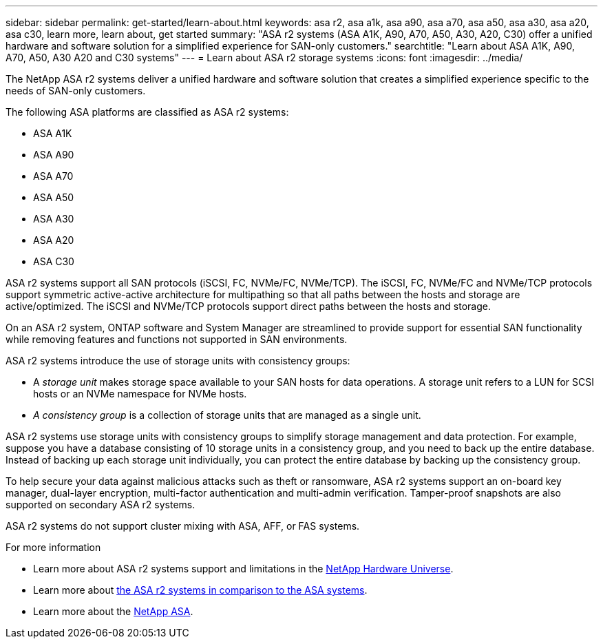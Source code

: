 ---
sidebar: sidebar
permalink: get-started/learn-about.html
keywords: asa r2, asa a1k, asa a90, asa a70, asa a50, asa a30, asa a20, asa c30, learn more, learn about, get started
summary: "ASA r2 systems (ASA A1K, A90, A70, A50, A30, A20, C30) offer a unified hardware and software solution for a simplified experience for SAN-only customers."
searchtitle: "Learn about ASA A1K, A90, A70, A50, A30 A20 and C30 systems"
---
= Learn about ASA r2 storage systems
:icons: font
:imagesdir: ../media/

[.lead]

The NetApp ASA r2 systems deliver a unified hardware and software solution that creates a simplified experience specific to the needs of SAN-only customers.

The following ASA platforms are classified as ASA r2 systems:

* ASA A1K
* ASA A90
* ASA A70
* ASA A50
* ASA A30
* ASA A20
* ASA C30

ASA r2 systems support all SAN protocols (iSCSI, FC, NVMe/FC, NVMe/TCP).  The iSCSI, FC, NVMe/FC and NVMe/TCP protocols support symmetric active-active architecture for multipathing so that all paths between the hosts and storage are active/optimized.  The iSCSI and NVMe/TCP protocols support direct paths between the hosts and storage. 

On an ASA r2 system, ONTAP software and System Manager are streamlined to provide support for essential SAN functionality while removing features and functions not supported in SAN environments.  

ASA r2 systems introduce the use of storage units with consistency groups:

* A _storage unit_ makes storage space available to your SAN hosts for data operations. A storage unit refers to a LUN for SCSI hosts or an NVMe namespace for NVMe hosts. 
* _A consistency group_ is a collection of storage units that are managed as a single unit.  

ASA r2 systems use storage units with consistency groups to simplify storage management and data protection.  For example, suppose you have a database consisting of 10 storage units in a consistency group, and you need to back up the entire database. Instead of backing up each storage unit individually, you can protect the entire database by backing up the consistency group.

To help secure your data against malicious attacks such as theft or ransomware, ASA r2 systems support an on-board key manager, dual-layer encryption, multi-factor authentication and multi-admin verification.  Tamper-proof snapshots are also supported on secondary ASA r2 systems.

ASA r2 systems do not support cluster mixing with ASA, AFF, or FAS systems.

.For more information

* Learn more about ASA r2 systems support and limitations in the link:https://hwu.netapp.com/[NetApp Hardware Universe^].
* Learn more about link:../learn-more/hardware-comparison.html[the ASA r2 systems in comparison to the ASA systems].
* Learn more about the link:https://www.netapp.com/pdf.html?item=/media/85736-ds-4254-asa.pdf[NetApp ASA].


// 2025 Aug, 19, ONTAPDOC-2494
// 2025 June 20, ONTAPDOC-3087
// 2025 June 04, ONTAPDOC-2994
// 2025 Feb 28, ONTAPDOC 2260
// 2025 Jan 31, ONTAPPM-103027
// 2025 Jan 25, ONTAPDOC 2260, ONTAPDOC 2261
// 2024 Dec 06, GitHub Issue 18
// 2024 Nov 07, ONTAPDOC 2237
// 2024 Sept 23, ONTAPDOC 1921